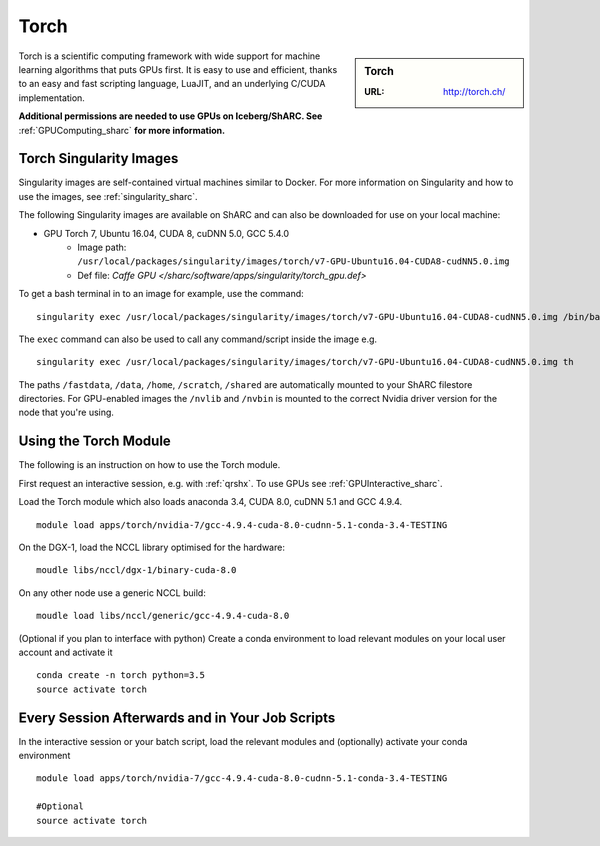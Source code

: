 .. _torch_sharc:

Torch
=====

.. sidebar:: Torch

   :URL: http://torch.ch/

Torch is a scientific computing framework with wide support for machine learning algorithms that puts GPUs first. It is easy to use and efficient, thanks to an easy and fast scripting language, LuaJIT, and an underlying C/CUDA implementation.

**Additional permissions are needed to use GPUs on Iceberg/ShARC. See** :ref:`GPUComputing_sharc` **for more information.**

Torch Singularity Images
------------------------

Singularity images are self-contained virtual machines similar to Docker. For more information on Singularity and how to use the images, see :ref:`singularity_sharc`.

The following Singularity images are available on ShARC and can also be downloaded for use on your local machine:

* GPU Torch 7, Ubuntu 16.04, CUDA 8, cuDNN 5.0, GCC 5.4.0
    * Image path: ``/usr/local/packages/singularity/images/torch/v7-GPU-Ubuntu16.04-CUDA8-cudNN5.0.img``
    * Def file: `Caffe GPU </sharc/software/apps/singularity/torch_gpu.def>`

To get a bash terminal in to an image for example, use the command: ::

  singularity exec /usr/local/packages/singularity/images/torch/v7-GPU-Ubuntu16.04-CUDA8-cudNN5.0.img /bin/bash

The ``exec`` command can also be used to call any command/script inside the image e.g. ::

  singularity exec /usr/local/packages/singularity/images/torch/v7-GPU-Ubuntu16.04-CUDA8-cudNN5.0.img th

The paths ``/fastdata``, ``/data``, ``/home``, ``/scratch``, ``/shared`` are automatically mounted to your ShARC filestore directories. For GPU-enabled images the ``/nvlib`` and ``/nvbin`` is mounted to the correct Nvidia driver version for the node that you're using.


Using the Torch Module
----------------------

The following is an instruction on how to use the Torch module.

First request an interactive session, e.g. with :ref:`qrshx`. To use GPUs see :ref:`GPUInteractive_sharc`.

Load the Torch module which also loads anaconda 3.4, CUDA 8.0, cuDNN 5.1 and GCC 4.9.4. ::

	module load apps/torch/nvidia-7/gcc-4.9.4-cuda-8.0-cudnn-5.1-conda-3.4-TESTING

On the DGX-1, load the NCCL library optimised for the hardware: ::

	moudle libs/nccl/dgx-1/binary-cuda-8.0

On any other node use a generic NCCL build: ::

	moudle load libs/nccl/generic/gcc-4.9.4-cuda-8.0


(Optional if you plan to interface with python) Create a conda environment to load relevant modules on your local user account and activate it ::

	conda create -n torch python=3.5
	source activate torch



Every Session Afterwards and in Your Job Scripts
------------------------------------------------

In the interactive session or your batch script, load the relevant modules and (optionally) activate your conda environment ::

	module load apps/torch/nvidia-7/gcc-4.9.4-cuda-8.0-cudnn-5.1-conda-3.4-TESTING

	#Optional
	source activate torch
